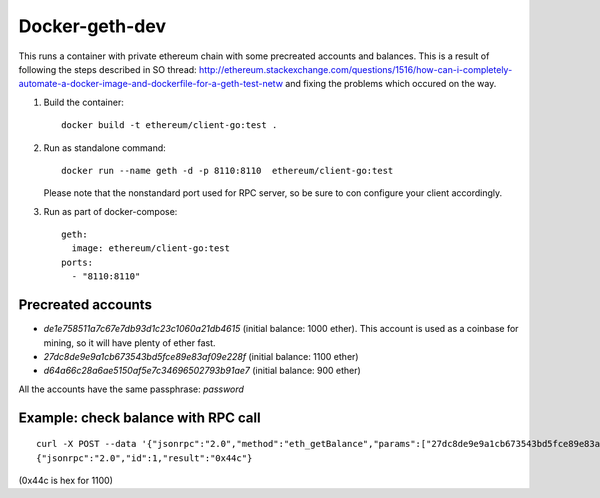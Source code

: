===============
Docker-geth-dev
===============

This runs a container with private ethereum chain with some precreated accounts
and balances. This is a result of following the steps described in SO thread:
http://ethereum.stackexchange.com/questions/1516/how-can-i-completely-automate-a-docker-image-and-dockerfile-for-a-geth-test-netw and fixing the problems which
occured on the way.

1. Build the container: ::

     docker build -t ethereum/client-go:test .


2. Run as standalone command: ::

     docker run --name geth -d -p 8110:8110  ethereum/client-go:test

   Please note that the nonstandard port used for RPC server, so be sure to
   con configure your client accordingly.


3. Run as part of docker-compose: ::

     geth:
       image: ethereum/client-go:test
     ports:
       - "8110:8110"


Precreated accounts
===================

- `de1e758511a7c67e7db93d1c23c1060a21db4615` (initial balance: 1000 ether).
  This account is used as a coinbase for mining, so it will have plenty of ether
  fast.

- `27dc8de9e9a1cb673543bd5fce89e83af09e228f` (initial balance: 1100 ether)

- `d64a66c28a6ae5150af5e7c34696502793b91ae7` (initial balance: 900 ether)

All the accounts have the same passphrase: `password`


Example: check balance with RPC call
====================================

::

  curl -X POST --data '{"jsonrpc":"2.0","method":"eth_getBalance","params":["27dc8de9e9a1cb673543bd5fce89e83af09e228f", "latest"],"id":1}' localhost:8110
  {"jsonrpc":"2.0","id":1,"result":"0x44c"}

(0x44c is hex for 1100)

